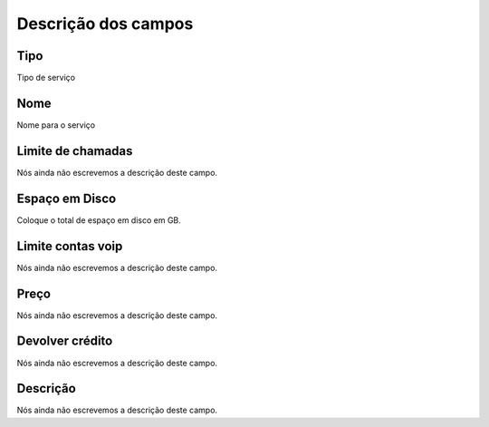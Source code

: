.. _services-menu-list:

**********************
Descrição dos campos
**********************



.. _services-type:

Tipo
""""

Tipo de serviço




.. _services-name:

Nome
""""

Nome para o serviço




.. _services-calllimit:

Limite de chamadas
""""""""""""""""""

Nós ainda não escrevemos a descrição deste campo.




.. _services-disk_space:

Espaço em Disco
""""""""""""""""

Coloque o total de espaço em disco em GB.




.. _services-sipaccountlimit:

Limite contas voip
""""""""""""""""""

Nós ainda não escrevemos a descrição deste campo.




.. _services-price:

Preço
""""""

Nós ainda não escrevemos a descrição deste campo.




.. _services-return_credit:

Devolver crédito
"""""""""""""""""

Nós ainda não escrevemos a descrição deste campo.




.. _services-description:

Descrição
"""""""""""

Nós ainda não escrevemos a descrição deste campo.



